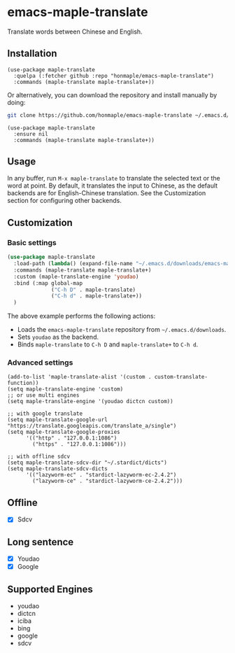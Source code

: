 * emacs-maple-translate
  Translate words between Chinese and English.

** Installation
   #+begin_src elisp
   (use-package maple-translate
     :quelpa (:fetcher github :repo "honmaple/emacs-maple-translate")
     :commands (maple-translate maple-translate+))
   #+end_src

   Or alternatively, you can download the repository and install manually by doing:
   #+begin_src bash
   git clone https://github.com/honmaple/emacs-maple-translate ~/.emacs.d/site-lisp/maple-translate
   #+end_src

   #+begin_src elisp
   (use-package maple-translate
     :ensure nil
     :commands (maple-translate maple-translate+))
   #+end_src

** Usage

In any buffer, run =M-x maple-translate= to translate the selected text or the
word at point. By default, it translates the input to Chinese, as the default
backends are for English-Chinese translation. See the Customization section for
configuring other backends.

** Customization
*** Basic settings
    #+begin_src emacs-lisp
      (use-package maple-translate
        :load-path (lambda() (expand-file-name "~/.emacs.d/downloads/emacs-maple-translate"))
        :commands (maple-translate maple-translate+)
        :custom (maple-translate-engine 'youdao)
        :bind (:map global-map
                    ("C-h D" . maple-translate)
                    ("C-h d" . maple-translate+))
        )
    #+end_src
    The above example performs the following actions:
    - Loads the =emacs-maple-translate= repository from =~/.emacs.d/downloads=.
    - Sets =youdao= as the backend.
    - Binds =maple-translate= to =C-h D= and =maple-translate+= to =C-h d=.

*** Advanced settings
    #+begin_src elisp
    (add-to-list 'maple-translate-alist '(custom . custom-translate-function))
    (setq maple-translate-engine 'custom)
    ;; or use multi engines
    (setq maple-translate-engine '(youdao dictcn custom))

    ;; with google translate
    (setq maple-translate-google-url "https://translate.googleapis.com/translate_a/single")
    (setq maple-translate-google-proxies
          '(("http" . "127.0.0.1:1086")
            ("https" . "127.0.0.1:1086")))

    ;; with offline sdcv
    (setq maple-translate-sdcv-dir "~/.stardict/dicts")
    (setq maple-translate-sdcv-dicts
          '(("lazyworm-ec" . "stardict-lazyworm-ec-2.4.2")
            ("lazyworm-ce" . "stardict-lazyworm-ce-2.4.2")))
    #+end_src

** Offline
   - [X] Sdcv

** Long sentence
   - [X] Youdao
   - [X] Google

** Supported Engines
   - youdao
   - dictcn
   - iciba
   - bing
   - google
   - sdcv
